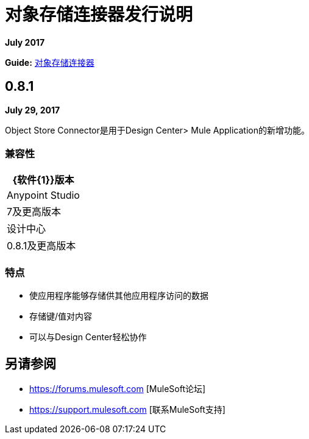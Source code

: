 = 对象存储连接器发行说明
:keywords: release notes, object, store, object store

*July 2017*

*Guide:* link:/connectors/object-store-connector[对象存储连接器]

==  0.8.1

*July 29, 2017*

Object Store Connector是用于Design Center> Mule Application的新增功能。

=== 兼容性

[%header%autowidth.spread]
|===
| {软件{1}}版本
| Anypoint Studio  | 7及更高版本
|设计中心 | 0.8.1及更高版本
|===

=== 特点

* 使应用程序能够存储供其他应用程序访问的数据
* 存储键/值对内容
* 可以与Design Center轻松协作


== 另请参阅

*  https://forums.mulesoft.com [MuleSoft论坛]
*  https://support.mulesoft.com [联系MuleSoft支持]
